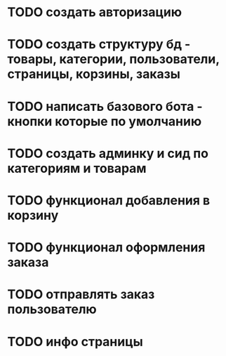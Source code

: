 * TODO создать авторизацию
* TODO создать структуру бд - товары, категории, пользователи, страницы, корзины, заказы
* TODO написать базового бота - кнопки которые по умолчанию
* TODO создать админку и сид по категориям и товарам
* TODO функционал добавления в корзину
* TODO функционал оформления заказа
* TODO отправлять заказ пользователю
* TODO инфо страницы
